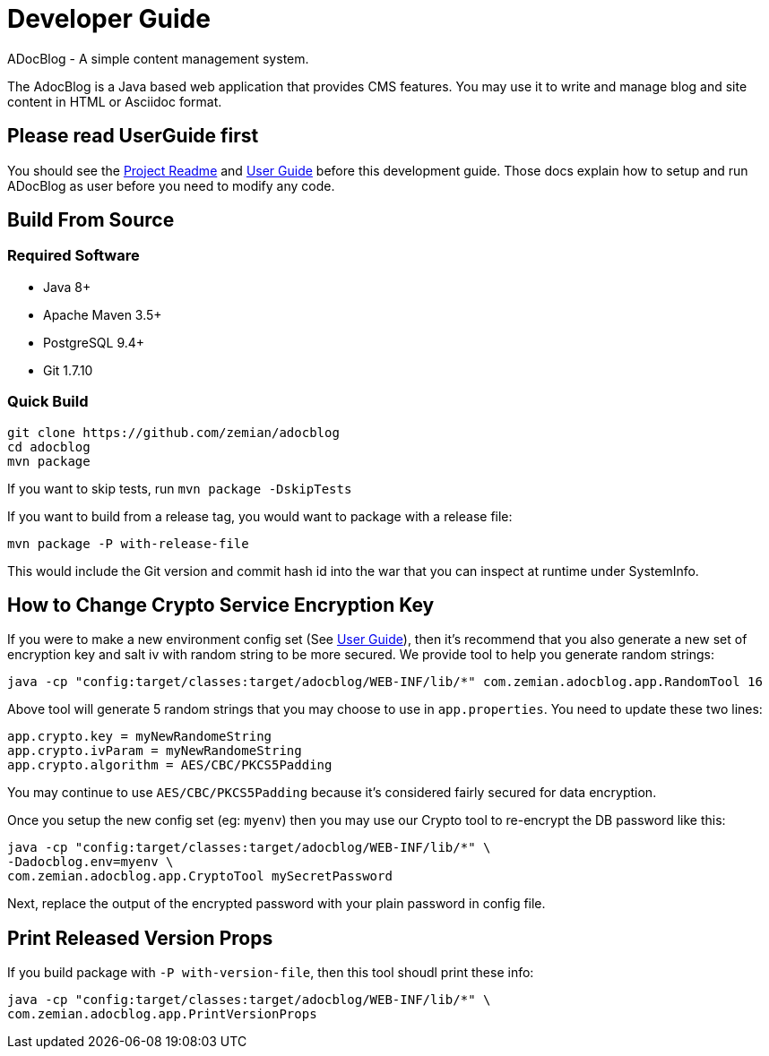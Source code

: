 = Developer Guide

ADocBlog - A simple content management system.

The AdocBlog is a Java based web application that provides
CMS features. You may use it to write and manage blog and
site content in HTML or Asciidoc format.

== Please read UserGuide first

You should see the link:../readme.adoc[Project Readme] and link:userguide.adoc[User Guide]
before this development guide. Those docs explain how to setup and run ADocBlog as user
before you need to modify any code.

== Build From Source

=== Required Software

* Java 8+
* Apache Maven 3.5+
* PostgreSQL 9.4+
* Git 1.7.10 +

=== Quick Build

	git clone https://github.com/zemian/adocblog
	cd adocblog
	mvn package

If you want to skip tests, run `mvn package -DskipTests`

If you want to build from a release tag, you would want to package with a release file:

  mvn package -P with-release-file

This would include the Git version and commit hash id into the war that you can inspect at
runtime under SystemInfo.

== How to Change Crypto Service Encryption Key

If you were to make a new environment config set (See link:userguide.adoc[User Guide]), then
it's recommend that you also generate a new set of encryption key and salt iv with random string
to be more secured. We provide tool to help you generate random strings:

	java -cp "config:target/classes:target/adocblog/WEB-INF/lib/*" com.zemian.adocblog.app.RandomTool 16

Above tool will generate 5 random strings that you may choose to use in `app.properties`. You need
to update these two lines:

	app.crypto.key = myNewRandomeString
	app.crypto.ivParam = myNewRandomeString
	app.crypto.algorithm = AES/CBC/PKCS5Padding

You may continue to use `AES/CBC/PKCS5Padding` because it's considered fairly secured for data
encryption.

Once you setup the new config set (eg: `myenv`) then you may use our Crypto tool to re-encrypt
the DB password like this:

	java -cp "config:target/classes:target/adocblog/WEB-INF/lib/*" \
	-Dadocblog.env=myenv \
	com.zemian.adocblog.app.CryptoTool mySecretPassword
	
Next, replace the output of the encrypted password with your plain password in config file.

== Print Released Version Props

If you build package with `-P with-version-file`, then this tool shoudl print these info:

	java -cp "config:target/classes:target/adocblog/WEB-INF/lib/*" \
	com.zemian.adocblog.app.PrintVersionProps
